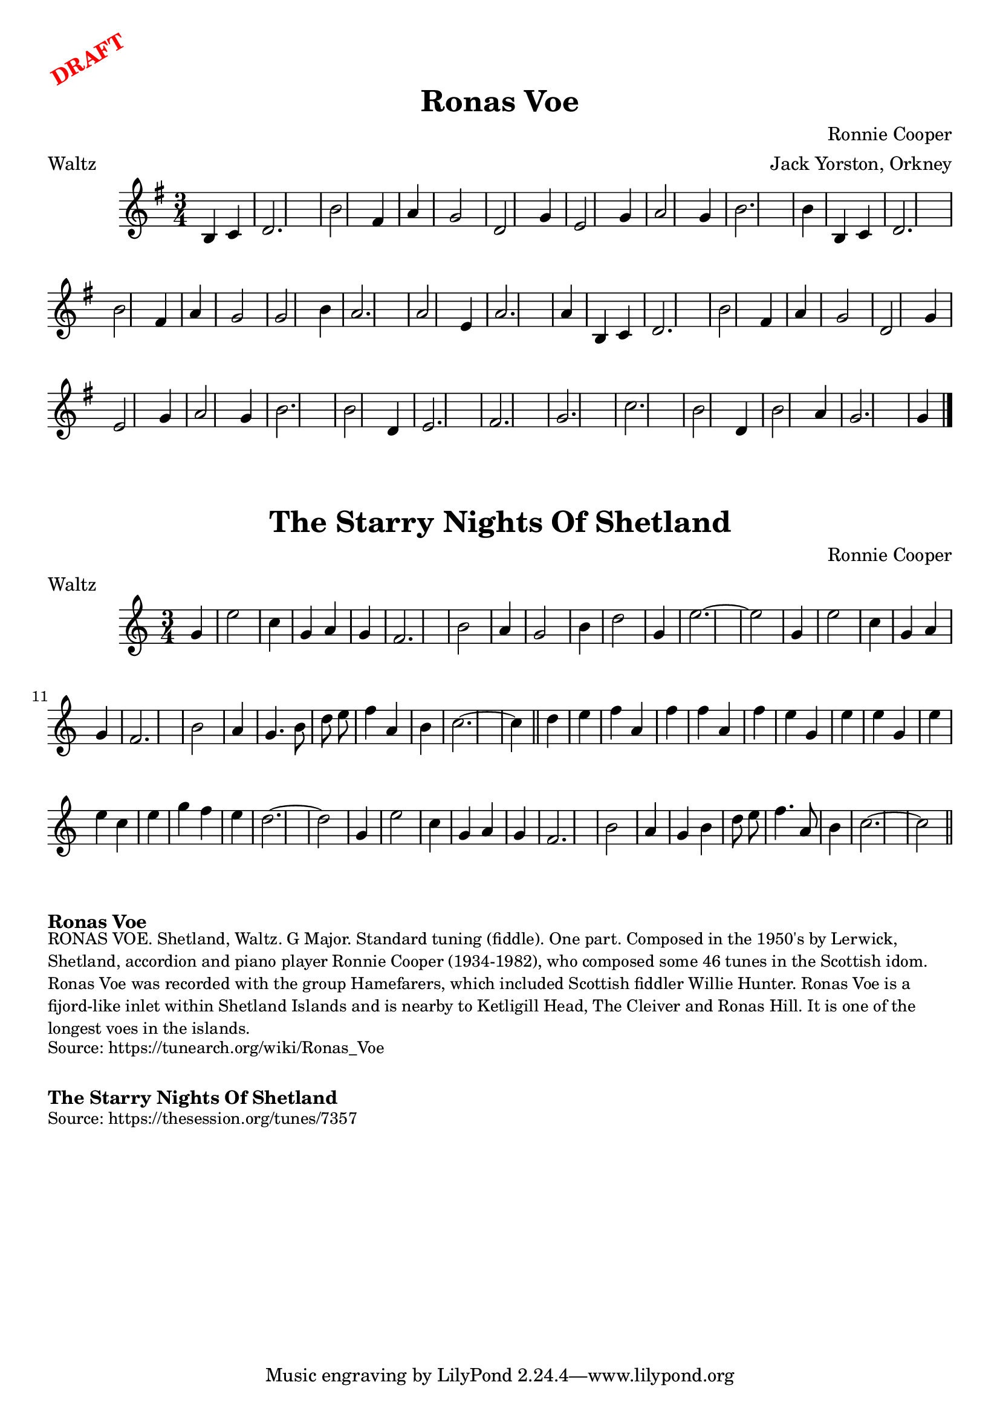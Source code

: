 \version "2.20.0"
\language "english"

\paper {
  print-all-headers = ##t
}

\markup \rotate #30 \large \bold \with-color "red" "DRAFT"

\score {
\header {
    composer = "Ronnie Cooper"
	meter = "Waltz"
	arranger = "Jack Yorston, Orkney"
	tagline = "Lily was here 2.22.1 -- automatically converted from ABC"
	title = "Ronas Voe"
	transcription = "Nigel Gatherer"
}

  \absolute {
\time 3/4 \key g \major   b4    c'4    \bar "|"   d'2.    \bar "|"   b'2
fs'4    \bar "|"   a'4    g'2    \bar "|"   d'2    g'4    \bar "|"   e'2
g'4    \bar "|"     a'2    g'4    \bar "|"   b'2.    \bar "|"   b'4    b4
c'4    \bar "|"   d'2.    \bar "|"   b'2    fs'4    \bar "|"   a'4    g'2
\bar "|"     g'2    b'4    \bar "|"   a'2.    \bar "|"   a'2    e'4    \bar "|"
  a'2.    \bar "|"   a'4    b4    c'4    \bar "|"   d'2.    \bar "|"     b'2
fs'4    \bar "|"   a'4    g'2    \bar "|"   d'2    g'4    \bar "|"   e'2
g'4    \bar "|"   a'2    g'4    \bar "|"   b'2.    \bar "|"   b'2    d'4
\bar "|"     e'2.    \bar "|"   fs'2.    \bar "|"   g'2.    \bar "|"   c''2.
 \bar "|"   b'2    d'4    \bar "|"   b'2    a'4    \bar "|"   g'2.    \bar "|"
 g'4    \bar "|."
  }
}

\score {
\header {
    composer = "Ronnie Cooper"
	meter = "Waltz"
	tagline = "Lily was here 2.22.1 -- automatically converted from ABC"
	title = "The Starry Nights Of Shetland"
}

  \absolute {
\time 3/4 \key c \major   g'4  \bar "|"   e''2    c''4  \bar "|"   g'4    a'4
 g'4  \bar "|"   f'2.  \bar "|"   b'2    a'4  \bar "|"   g'2    b'4  \bar "|"
d''2    g'4  \bar "|"   e''2.   ~    \bar "|"   e''2    g'4  \bar "|"     e''2
  c''4  \bar "|"   g'4    a'4    g'4  \bar "|"   f'2.  \bar "|"   b'2    a'4
\bar "|"   g'4.    b'8    d''8    e''8  \bar "|"   f''4    a'4    b'4  \bar "|"
  c''2.   ~    \bar "|"   c''4  \bar "||"     d''4    e''4  \bar "|"   f''4
a'4    f''4  \bar "|"   f''4    a'4    f''4  \bar "|"   e''4    g'4    e''4
\bar "|"   e''4    g'4    e''4  \bar "|"   e''4    c''4    e''4  \bar "|"
g''4    f''4    e''4  \bar "|"   d''2.   ~    \bar "|"   d''2    g'4  \bar "|"
   e''2    c''4  \bar "|"   g'4    a'4    g'4  \bar "|"   f'2.  \bar "|"   b'2
  a'4  \bar "|"   g'4    b'4    d''8    e''8  \bar "|"   f''4.    a'8    b'4
\bar "|"   c''2.   ~    \bar "|"   c''2  \bar "||"
  }
}


\markup \bold { Ronas Voe }
\markup \smaller \wordwrap {
RONAS VOE. Shetland, Waltz. G Major. Standard tuning (fiddle). One part. Composed in the 1950's by Lerwick, Shetland, accordion and piano player Ronnie Cooper (1934-1982), who composed some 46 tunes in the Scottish idom. "Ronas Voe" was recorded with the group "Hamefarers," which included Scottish fiddler Willie Hunter. Ronas Voe is a fijord-like inlet within Shetland Islands and is nearby to Ketligill Head, The Cleiver and Ronas Hill. It is one of the longest voes in the islands.
}
\markup \smaller \wordwrap { Source: https://tunearch.org/wiki/Ronas_Voe }

\markup \vspace #1

\markup \bold { The Starry Nights Of Shetland }
\markup \smaller \wordwrap { Source: https://thesession.org/tunes/7357 }
